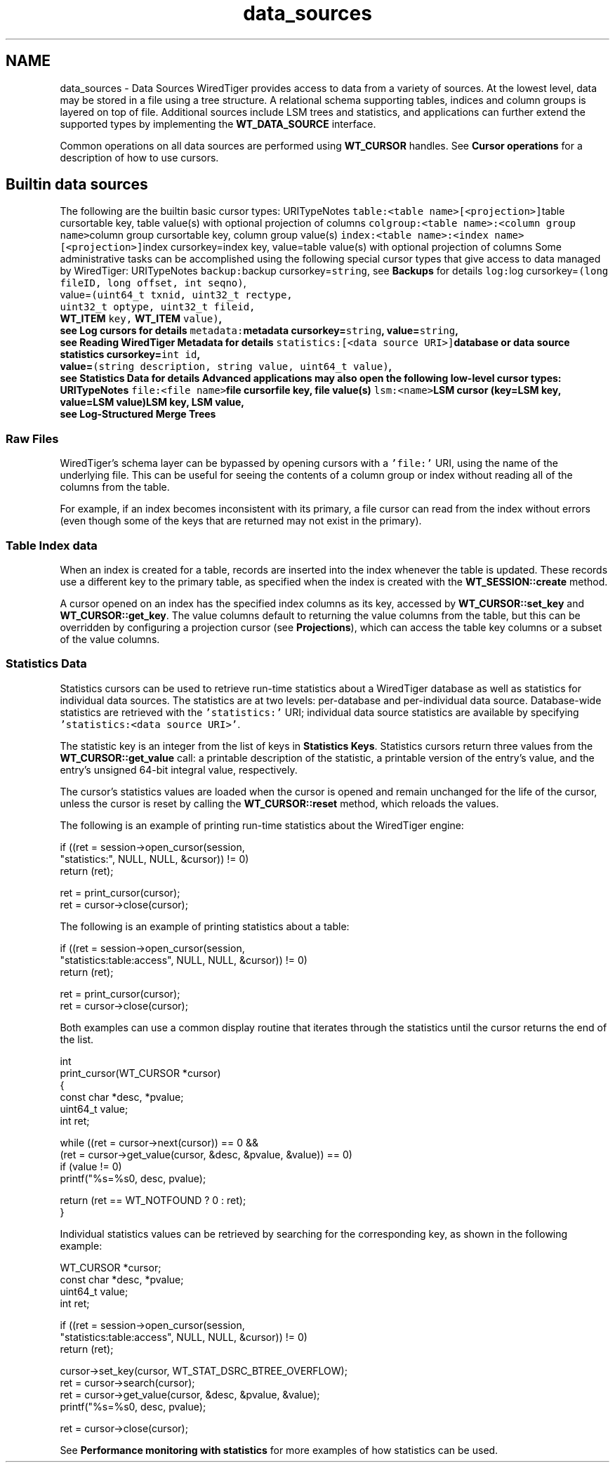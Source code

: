.TH "data_sources" 3 "Sat Apr 11 2015" "Version Version 2.5.3" "WiredTiger" \" -*- nroff -*-
.ad l
.nh
.SH NAME
data_sources \- Data Sources 
WiredTiger provides access to data from a variety of sources\&. At the lowest level, data may be stored in a file using a tree structure\&. A relational schema supporting tables, indices and column groups is layered on top of file\&. Additional sources include LSM trees and statistics, and applications can further extend the supported types by implementing the \fBWT_DATA_SOURCE\fP interface\&.
.PP
Common operations on all data sources are performed using \fBWT_CURSOR\fP handles\&. See \fBCursor operations\fP for a description of how to use cursors\&.
.SH "Builtin data sources"
.PP
The following are the builtin basic cursor types: URITypeNotes \fCtable:<table name>[<projection>]\fPtable cursortable key, table value(s) with optional projection of columns \fCcolgroup:<table name>:<column group name>\fPcolumn group cursortable key, column group value(s) \fCindex:<table name>:<index name>[<projection>]\fPindex cursorkey=index key, value=table value(s) with optional projection of columns Some administrative tasks can be accomplished using the following special cursor types that give access to data managed by WiredTiger: URITypeNotes \fCbackup:\fPbackup cursorkey=\fCstring\fP, see \fBBackups\fP for details \fClog:\fPlog cursorkey=\fC(long fileID, long offset, int seqno)\fP,
.br
 value=\fC(uint64_t txnid, uint32_t rectype,
.br
 uint32_t optype, uint32_t fileid,
.br
 \fBWT_ITEM\fP key, \fBWT_ITEM\fP value)\fP,
.br
 see \fBLog cursors\fP for details \fCmetadata:\fPmetadata cursorkey=\fCstring\fP, value=\fCstring\fP,
.br
 see \fBReading WiredTiger Metadata\fP for details \fCstatistics:[<data source URI>]\fPdatabase or data source statistics cursorkey=\fCint id\fP,
.br
 value=\fC(string description, string value, uint64_t value)\fP,
.br
 see \fBStatistics Data\fP for details Advanced applications may also open the following low-level cursor types: URITypeNotes \fCfile:<file name>\fPfile cursorfile key, file value(s) \fClsm:<name>\fPLSM cursor (key=LSM key, value=LSM value)LSM key, LSM value,
.br
 see \fBLog-Structured Merge Trees\fP 
.SS "Raw Files"
WiredTiger's schema layer can be bypassed by opening cursors with a \fC'file:'\fP URI, using the name of the underlying file\&. This can be useful for seeing the contents of a column group or index without reading all of the columns from the table\&.
.PP
For example, if an index becomes inconsistent with its primary, a file cursor can read from the index without errors (even though some of the keys that are returned may not exist in the primary)\&.
.SS "Table Index data"
When an index is created for a table, records are inserted into the index whenever the table is updated\&. These records use a different key to the primary table, as specified when the index is created with the \fBWT_SESSION::create\fP method\&.
.PP
A cursor opened on an index has the specified index columns as its key, accessed by \fBWT_CURSOR::set_key\fP and \fBWT_CURSOR::get_key\fP\&. The value columns default to returning the value columns from the table, but this can be overridden by configuring a projection cursor (see \fBProjections\fP), which can access the table key columns or a subset of the value columns\&.
.SS "Statistics Data"
Statistics cursors can be used to retrieve run-time statistics about a WiredTiger database as well as statistics for individual data sources\&. The statistics are at two levels: per-database and per-individual data source\&. Database-wide statistics are retrieved with the \fC'statistics:'\fP URI; individual data source statistics are available by specifying \fC'statistics:<data source URI>'\fP\&.
.PP
The statistic key is an integer from the list of keys in \fBStatistics Keys\fP\&. Statistics cursors return three values from the \fBWT_CURSOR::get_value\fP call: a printable description of the statistic, a printable version of the entry's value, and the entry's unsigned 64-bit integral value, respectively\&.
.PP
The cursor's statistics values are loaded when the cursor is opened and remain unchanged for the life of the cursor, unless the cursor is reset by calling the \fBWT_CURSOR::reset\fP method, which reloads the values\&.
.PP
The following is an example of printing run-time statistics about the WiredTiger engine:
.PP
.PP
.nf
        if ((ret = session->open_cursor(session,
            "statistics:", NULL, NULL, &cursor)) != 0)
                return (ret);

        ret = print_cursor(cursor);
        ret = cursor->close(cursor);
.fi
.PP
 The following is an example of printing statistics about a table:
.PP
.PP
.nf
        if ((ret = session->open_cursor(session,
            "statistics:table:access", NULL, NULL, &cursor)) != 0)
                return (ret);

        ret = print_cursor(cursor);
        ret = cursor->close(cursor);
.fi
.PP
 Both examples can use a common display routine that iterates through the statistics until the cursor returns the end of the list\&.
.PP
.PP
.nf
int
print_cursor(WT_CURSOR *cursor)
{
        const char *desc, *pvalue;
        uint64_t value;
        int ret;

        while ((ret = cursor->next(cursor)) == 0 &&
            (ret = cursor->get_value(cursor, &desc, &pvalue, &value)) == 0)
                if (value != 0)
                        printf("%s=%s\n", desc, pvalue);

        return (ret == WT_NOTFOUND ? 0 : ret);
}
.fi
.PP
 Individual statistics values can be retrieved by searching for the corresponding key, as shown in the following example:
.PP
.PP
.nf
        WT_CURSOR *cursor;
        const char *desc, *pvalue;
        uint64_t value;
        int ret;

        if ((ret = session->open_cursor(session,
            "statistics:table:access", NULL, NULL, &cursor)) != 0)
                return (ret);

        cursor->set_key(cursor, WT_STAT_DSRC_BTREE_OVERFLOW);
        ret = cursor->search(cursor);
        ret = cursor->get_value(cursor, &desc, &pvalue, &value);
        printf("%s=%s\n", desc, pvalue);

        ret = cursor->close(cursor);
.fi
.PP
 See \fBPerformance monitoring with statistics\fP for more examples of how statistics can be used\&. 
